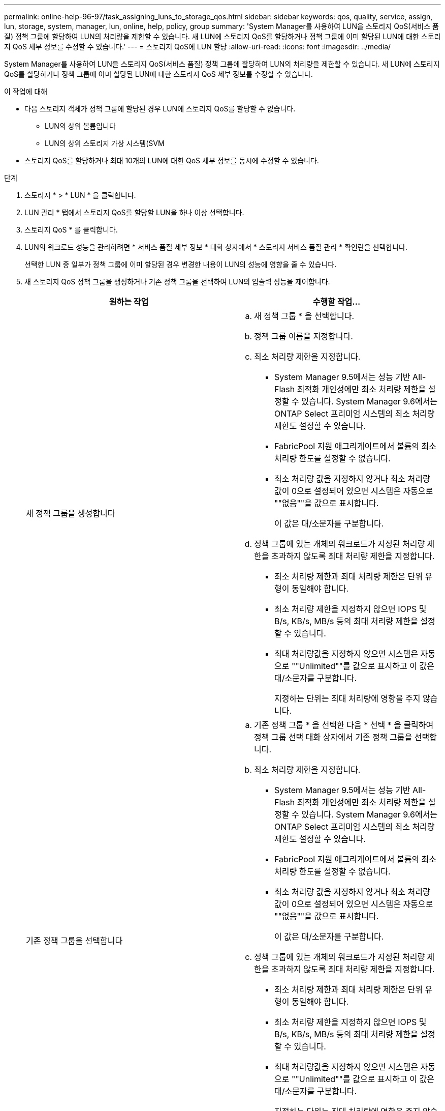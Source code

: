 ---
permalink: online-help-96-97/task_assigning_luns_to_storage_qos.html 
sidebar: sidebar 
keywords: qos, quality, service, assign, lun, storage, system, manager, lun, online, help, policy, group 
summary: 'System Manager를 사용하여 LUN을 스토리지 QoS(서비스 품질) 정책 그룹에 할당하여 LUN의 처리량을 제한할 수 있습니다. 새 LUN에 스토리지 QoS를 할당하거나 정책 그룹에 이미 할당된 LUN에 대한 스토리지 QoS 세부 정보를 수정할 수 있습니다.' 
---
= 스토리지 QoS에 LUN 할당
:allow-uri-read: 
:icons: font
:imagesdir: ../media/


[role="lead"]
System Manager를 사용하여 LUN을 스토리지 QoS(서비스 품질) 정책 그룹에 할당하여 LUN의 처리량을 제한할 수 있습니다. 새 LUN에 스토리지 QoS를 할당하거나 정책 그룹에 이미 할당된 LUN에 대한 스토리지 QoS 세부 정보를 수정할 수 있습니다.

.이 작업에 대해
* 다음 스토리지 객체가 정책 그룹에 할당된 경우 LUN에 스토리지 QoS를 할당할 수 없습니다.
+
** LUN의 상위 볼륨입니다
** LUN의 상위 스토리지 가상 시스템(SVM


* 스토리지 QoS를 할당하거나 최대 10개의 LUN에 대한 QoS 세부 정보를 동시에 수정할 수 있습니다.


.단계
. 스토리지 * > * LUN * 을 클릭합니다.
. LUN 관리 * 탭에서 스토리지 QoS를 할당할 LUN을 하나 이상 선택합니다.
. 스토리지 QoS * 를 클릭합니다.
. LUN의 워크로드 성능을 관리하려면 * 서비스 품질 세부 정보 * 대화 상자에서 * 스토리지 서비스 품질 관리 * 확인란을 선택합니다.
+
선택한 LUN 중 일부가 정책 그룹에 이미 할당된 경우 변경한 내용이 LUN의 성능에 영향을 줄 수 있습니다.

. 새 스토리지 QoS 정책 그룹을 생성하거나 기존 정책 그룹을 선택하여 LUN의 입출력 성능을 제어합니다.
+
|===
| 원하는 작업 | 수행할 작업... 


 a| 
새 정책 그룹을 생성합니다
 a| 
.. 새 정책 그룹 * 을 선택합니다.
.. 정책 그룹 이름을 지정합니다.
.. 최소 처리량 제한을 지정합니다.
+
*** System Manager 9.5에서는 성능 기반 All-Flash 최적화 개인성에만 최소 처리량 제한을 설정할 수 있습니다. System Manager 9.6에서는 ONTAP Select 프리미엄 시스템의 최소 처리량 제한도 설정할 수 있습니다.
*** FabricPool 지원 애그리게이트에서 볼륨의 최소 처리량 한도를 설정할 수 없습니다.
*** 최소 처리량 값을 지정하지 않거나 최소 처리량 값이 0으로 설정되어 있으면 시스템은 자동으로 ""없음""을 값으로 표시합니다.
+
이 값은 대/소문자를 구분합니다.



.. 정책 그룹에 있는 개체의 워크로드가 지정된 처리량 제한을 초과하지 않도록 최대 처리량 제한을 지정합니다.
+
*** 최소 처리량 제한과 최대 처리량 제한은 단위 유형이 동일해야 합니다.
*** 최소 처리량 제한을 지정하지 않으면 IOPS 및 B/s, KB/s, MB/s 등의 최대 처리량 제한을 설정할 수 있습니다.
*** 최대 처리량값을 지정하지 않으면 시스템은 자동으로 ""Unlimited""를 값으로 표시하고 이 값은 대/소문자를 구분합니다.
+
지정하는 단위는 최대 처리량에 영향을 주지 않습니다.







 a| 
기존 정책 그룹을 선택합니다
 a| 
.. 기존 정책 그룹 * 을 선택한 다음 * 선택 * 을 클릭하여 정책 그룹 선택 대화 상자에서 기존 정책 그룹을 선택합니다.
.. 최소 처리량 제한을 지정합니다.
+
*** System Manager 9.5에서는 성능 기반 All-Flash 최적화 개인성에만 최소 처리량 제한을 설정할 수 있습니다. System Manager 9.6에서는 ONTAP Select 프리미엄 시스템의 최소 처리량 제한도 설정할 수 있습니다.
*** FabricPool 지원 애그리게이트에서 볼륨의 최소 처리량 한도를 설정할 수 없습니다.
*** 최소 처리량 값을 지정하지 않거나 최소 처리량 값이 0으로 설정되어 있으면 시스템은 자동으로 ""없음""을 값으로 표시합니다.
+
이 값은 대/소문자를 구분합니다.



.. 정책 그룹에 있는 개체의 워크로드가 지정된 처리량 제한을 초과하지 않도록 최대 처리량 제한을 지정합니다.
+
*** 최소 처리량 제한과 최대 처리량 제한은 단위 유형이 동일해야 합니다.
*** 최소 처리량 제한을 지정하지 않으면 IOPS 및 B/s, KB/s, MB/s 등의 최대 처리량 제한을 설정할 수 있습니다.
*** 최대 처리량값을 지정하지 않으면 시스템은 자동으로 ""Unlimited""를 값으로 표시하고 이 값은 대/소문자를 구분합니다.
+
지정하는 단위는 최대 처리량에 영향을 주지 않습니다.

+
정책 그룹이 둘 이상의 개체에 할당된 경우 지정한 최대 처리량은 객체 간에 공유됩니다.





|===
. 선택한 LUN 목록을 검토할 LUN 수를 지정하는 링크를 클릭하고 목록에서 LUN을 제거하려면 * discard * 를 클릭합니다.
+
이 링크는 여러 LUN을 선택한 경우에만 표시됩니다.

. 확인 * 을 클릭합니다.

